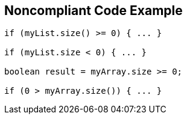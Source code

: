 == Noncompliant Code Example

[source,text]
----
if (myList.size() >= 0) { ... }

if (myList.size < 0) { ... }

boolean result = myArray.size >= 0;

if (0 > myArray.size()) { ... }
----
